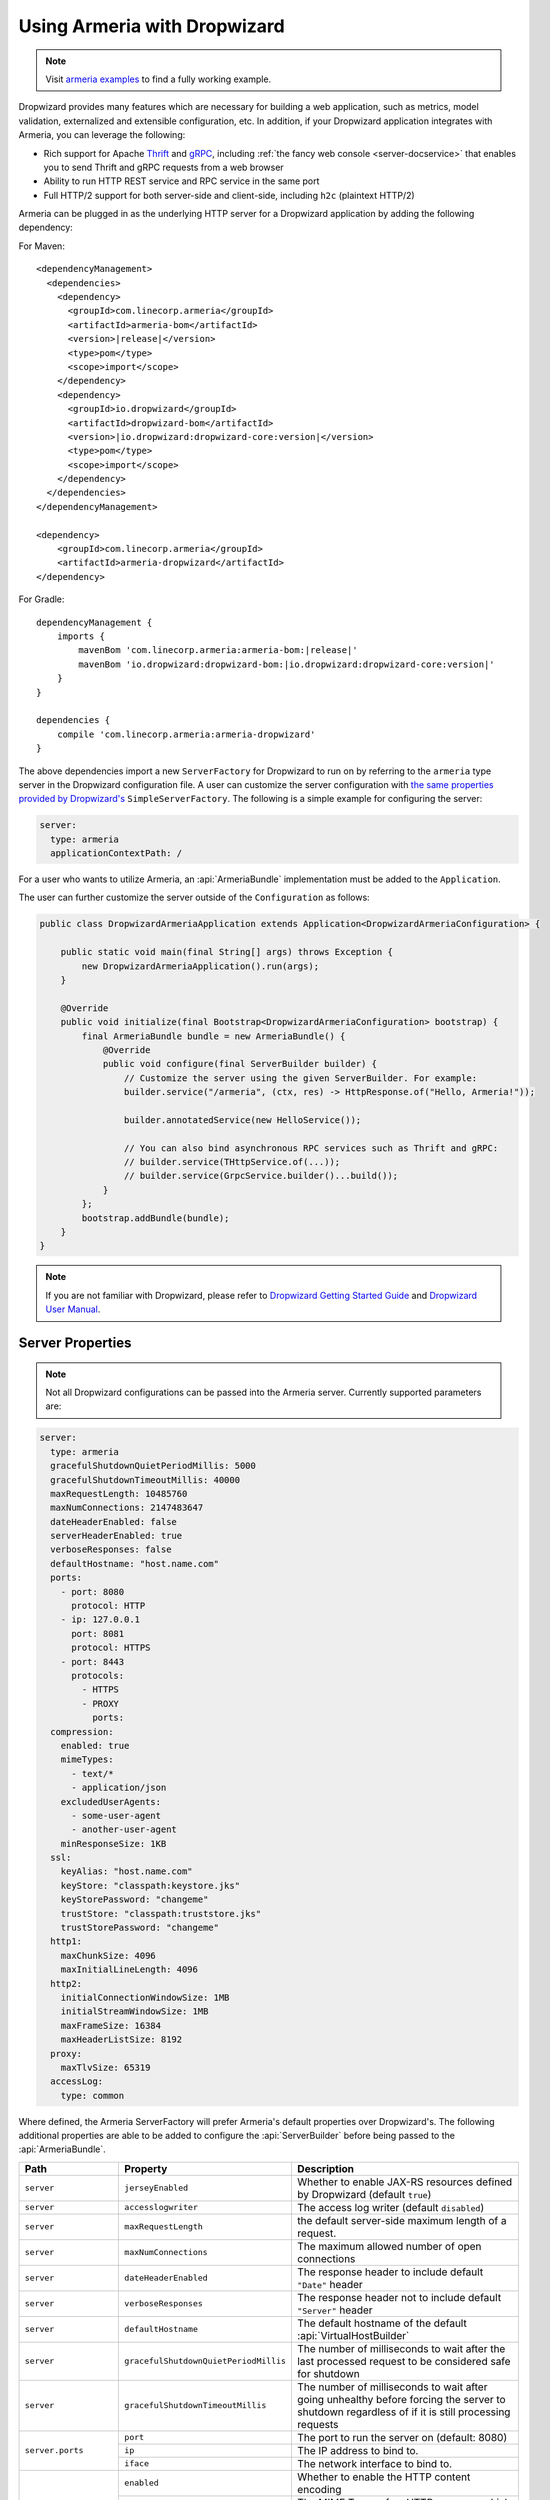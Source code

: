 .. _advanced-dropwizard-integration:

Using Armeria with Dropwizard
=============================

.. note::

    Visit `armeria examples <https://github.com/line/armeria/examples/dropwizard>`_ to find a fully working example.

Dropwizard provides many features which are necessary for building a web application, such as
metrics, model validation, externalized and extensible configuration, etc. In addition, if your Dropwizard application integrates
with Armeria, you can leverage the following:

- Rich support for Apache `Thrift <https://thrift.apache.org/>`_ and `gRPC <https://grpc.io/>`_,
  including :ref:`the fancy web console <server-docservice>` that enables you to send Thrift and gRPC requests
  from a web browser
- Ability to run HTTP REST service and RPC service in the same port
- Full HTTP/2 support for both server-side and client-side, including ``h2c`` (plaintext HTTP/2)

Armeria can be plugged in as the underlying HTTP server for a Dropwizard application by adding
the following dependency:

For Maven:

.. parsed-literal::
    :class: highlight-xml

    <dependencyManagement>
      <dependencies>
        <dependency>
          <groupId>com.linecorp.armeria</groupId>
          <artifactId>armeria-bom</artifactId>
          <version>\ |release|\ </version>
          <type>pom</type>
          <scope>import</scope>
        </dependency>
        <dependency>
          <groupId>io.dropwizard</groupId>
          <artifactId>dropwizard-bom</artifactId>
          <version>\ |io.dropwizard:dropwizard-core:version|\ </version>
          <type>pom</type>
          <scope>import</scope>
        </dependency>
      </dependencies>
    </dependencyManagement>

    <dependency>
        <groupId>com.linecorp.armeria</groupId>
        <artifactId>armeria-dropwizard</artifactId>
    </dependency>

For Gradle:

.. parsed-literal::
    :class: highlight-gradle

    dependencyManagement {
        imports {
            mavenBom 'com.linecorp.armeria:armeria-bom:\ |release|\ '
            mavenBom 'io.dropwizard:dropwizard-bom:\ |io.dropwizard:dropwizard-core:version|\ '
        }
    }

    dependencies {
        compile 'com.linecorp.armeria:armeria-dropwizard'
    }

The above dependencies import a new ``ServerFactory`` for Dropwizard to run on by referring to the ``armeria`` type
server in the Dropwizard configuration file. A user can customize the server configuration with `the same properties
provided by Dropwizard's <https://www.dropwizard.io/en/stable/manual/configuration.html#simple>`_ ``SimpleServerFactory``.
The following is a simple example for configuring the server:

.. code-block:: yml

    server:
      type: armeria
      applicationContextPath: /

For a user who wants to utilize Armeria, an :api:`ArmeriaBundle` implementation must be added to the
``Application``.

The user can further customize the server outside of the ``Configuration`` as follows:

.. code-block:: java

    public class DropwizardArmeriaApplication extends Application<DropwizardArmeriaConfiguration> {

        public static void main(final String[] args) throws Exception {
            new DropwizardArmeriaApplication().run(args);
        }

        @Override
        public void initialize(final Bootstrap<DropwizardArmeriaConfiguration> bootstrap) {
            final ArmeriaBundle bundle = new ArmeriaBundle() {
                @Override
                public void configure(final ServerBuilder builder) {
                    // Customize the server using the given ServerBuilder. For example:
                    builder.service("/armeria", (ctx, res) -> HttpResponse.of("Hello, Armeria!"));

                    builder.annotatedService(new HelloService());

                    // You can also bind asynchronous RPC services such as Thrift and gRPC:
                    // builder.service(THttpService.of(...));
                    // builder.service(GrpcService.builder()...build());
                }
            };
            bootstrap.addBundle(bundle);
        }
    }

.. note::

    If you are not familiar with Dropwizard, please refer to
    `Dropwizard Getting Started Guide <http://dropwizard.io/en/stable/getting-started.html>`_ and
    `Dropwizard User Manual <http://dropwizard.io/en/stable/manual/index.html>`_.

Server Properties
-----------------

.. note::

    Not all Dropwizard configurations can be passed into the Armeria server.  Currently supported parameters are:

.. code-block:: yml

    server:
      type: armeria
      gracefulShutdownQuietPeriodMillis: 5000
      gracefulShutdownTimeoutMillis: 40000
      maxRequestLength: 10485760
      maxNumConnections: 2147483647
      dateHeaderEnabled: false
      serverHeaderEnabled: true
      verboseResponses: false
      defaultHostname: "host.name.com"
      ports:
        - port: 8080
          protocol: HTTP
        - ip: 127.0.0.1
          port: 8081
          protocol: HTTPS
        - port: 8443
          protocols:
            - HTTPS
            - PROXY
              ports:
      compression:
        enabled: true
        mimeTypes:
          - text/*
          - application/json
        excludedUserAgents:
          - some-user-agent
          - another-user-agent
        minResponseSize: 1KB
      ssl:
        keyAlias: "host.name.com"
        keyStore: "classpath:keystore.jks"
        keyStorePassword: "changeme"
        trustStore: "classpath:truststore.jks"
        trustStorePassword: "changeme"
      http1:
        maxChunkSize: 4096
        maxInitialLineLength: 4096
      http2:
        initialConnectionWindowSize: 1MB
        initialStreamWindowSize: 1MB
        maxFrameSize: 16384
        maxHeaderListSize: 8192
      proxy:
        maxTlvSize: 65319
      accessLog:
        type: common

Where defined, the Armeria ServerFactory will prefer Armeria's default properties over Dropwizard's.
The following additional properties are able to be added to configure the :api:`ServerBuilder` before being
passed to the :api:`ArmeriaBundle`.

+------------------------+---------------------------------------+-------------------------------------------------+
| Path                   | Property                              | Description                                     |
+========================+=======================================+=================================================+
| ``server``             | ``jerseyEnabled``                     | Whether to enable JAX-RS resources defined by   |
|                        |                                       | Dropwizard (default ``true``)                   |
+------------------------+---------------------------------------+-------------------------------------------------+
| ``server``             | ``accesslogwriter``                   | The access log writer  (default ``disabled``)   |
+------------------------+---------------------------------------+-------------------------------------------------+
| ``server``             | ``maxRequestLength``                  | the default server-side maximum length of       |
|                        |                                       | a request.                                      |
+------------------------+---------------------------------------+-------------------------------------------------+
| ``server``             | ``maxNumConnections``                 | The maximum allowed number of open connections  |
+------------------------+---------------------------------------+-------------------------------------------------+
| ``server``             | ``dateHeaderEnabled``                 | The response header to include default          |
|                        |                                       | ``"Date"`` header                               |
+------------------------+---------------------------------------+-------------------------------------------------+
| ``server``             | ``verboseResponses``                  | The response header not to include default      |
|                        |                                       | ``"Server"`` header                             |
+------------------------+---------------------------------------+-------------------------------------------------+
| ``server``             | ``defaultHostname``                   | The default hostname of the default             |
|                        |                                       | :api:`VirtualHostBuilder`                       |
+------------------------+---------------------------------------+-------------------------------------------------+
| ``server``             | ``gracefulShutdownQuietPeriodMillis`` | The number of milliseconds to wait after the    |
|                        |                                       | last processed request to be considered safe    |
|                        |                                       | for shutdown                                    |
+------------------------+---------------------------------------+-------------------------------------------------+
| ``server``             | ``gracefulShutdownTimeoutMillis``     | The number of milliseconds to wait after going  |
|                        |                                       | unhealthy before forcing the server to shutdown |
|                        |                                       | regardless of if it is still processing requests|
+------------------------+---------------------------------------+-------------------------------------------------+
| ``server.ports``       | ``port``                              | The port to run the server on  (default: 8080)  |
+                        +---------------------------------------+-------------------------------------------------+
|                        | ``ip``                                | The IP address to bind to.                      |
+                        +---------------------------------------+-------------------------------------------------+
|                        | ``iface``                             | The network interface to bind to.               |
+------------------------+---------------------------------------+-------------------------------------------------+
| ``server.compression`` | ``enabled``                           | Whether to enable the HTTP content encoding     |
|                        +---------------------------------------+-------------------------------------------------+
|                        | ``mimeTypes``                         | The MIME Types of an HTTP response which are    |
|                        |                                       | applicable for the HTTP content encoding.       |
|                        +---------------------------------------+-------------------------------------------------+
|                        | ``excludedUserAgents``                | The ``"User-Agent"`` header values which are not|
|                        |                                       | applicable for the HTTP content encoding.       |
|                        +---------------------------------------+-------------------------------------------------+
|                        | ``minResponseSize``                   | The minimum bytes for encoding the content of   |
|                        |                                       | an HTTP response                                |
+------------------------+---------------------------------------+-------------------------------------------------+
| ``server.ssl``         | ``enabled``                           | Whether to enable SSL support.                  |
|                        +---------------------------------------+-------------------------------------------------+
|                        | ``keyAlias``                          | The alias that identifies the key in            |
|                        |                                       | the key store                                   |
|                        +---------------------------------------+-------------------------------------------------+
|                        | ``keyStore``                          | The path to the key store that holds the SSL    |
|                        |                                       | certificate (typically a jks file)              |
|                        +---------------------------------------+-------------------------------------------------+
|                        | ``keyStorePassword``                  | The password used to access the key store       |
|                        +---------------------------------------+-------------------------------------------------+
|                        | ``trustStore``                        | The trust store that holds SSL certificates     |
|                        +---------------------------------------+-------------------------------------------------+
|                        | ``trustStorePassword``                | the password used to access the trust store     |
+------------------------+---------------------------------------+-------------------------------------------------+
| ``server.http1``       | ``maxChunkSize``                      | The maximum length of each chunk in an HTTP/1   |
|                        |                                       | response content                                |
|                        +---------------------------------------+-------------------------------------------------+
|                        | ``maxInitialLineLength``              | The maximum length of an HTTP/1 response        |
|                        |                                       | initial line                                    |
+------------------------+---------------------------------------+-------------------------------------------------+
| ``server.http2``       | ``initialConnectionWindowSize``       | The initial connection-level HTTP/2 flow control|
|                        |                                       | window size                                     |
|                        +---------------------------------------+-------------------------------------------------+
|                        | ``initialStreamingWindowSize``        | The initial stream-level HTTP/2 flow control    |
|                        |                                       | window size                                     |
|                        +---------------------------------------+-------------------------------------------------+
|                        | ``maxFrameSize``                      | The maximum size of HTTP/2 frame that can be    |
|                        |                                       | received                                        |
|                        +---------------------------------------+-------------------------------------------------+
|                        | ``maxStreamsPerConnection``           | The maximum number of concurrent streams per    |
|                        |                                       | HTTP/2 connection. Unset means there is no limit|
|                        |                                       | on the number of concurrent streams             |
|                        +---------------------------------------+-------------------------------------------------+
|                        | ``maxHeaderListSize``                 | The maximum size of headers that can be received|
+------------------------+---------------------------------------+-------------------------------------------------+
| ``server.accessLog``   | ``type``                              | The access log type that is supposed to be one  |
|                        |                                       | of ``"common"``, ``"combined"`` or ``"custom"`` |
|                        +---------------------------------------+-------------------------------------------------+
|                        | ``format``                            | The access log format string                    |
+------------------------+---------------------------------------+-------------------------------------------------+

Server Access Logs
------------------
Armeria Server `Access Logging <server-access-log>` is enabled by default when using the Armeria Server.
The default :api:`AccessLogWriter` is ``AccessLogWriter.common()``, but this can be changed via the follow
configuration.

``common``
^^^^^^^^^^
Use NCSA common log format.

.. code-block:: yml

    server:
      type: armeria
    armeria:
      accessLog:
        type: common

``combined``
^^^^^^^^^^^^
Use NCSA combined log format.

.. code-block:: yml

    server:
      type: armeria
      accessLog:
        type: combined

``custom``
^^^^^^^^^^
Use your own log format. Refer to :ref:`customizing-log-format` for supported format tokens.

.. code-block:: yml

    server:
      type: armeria
      accessLog:
        type: custom
        format: "...log format..."
